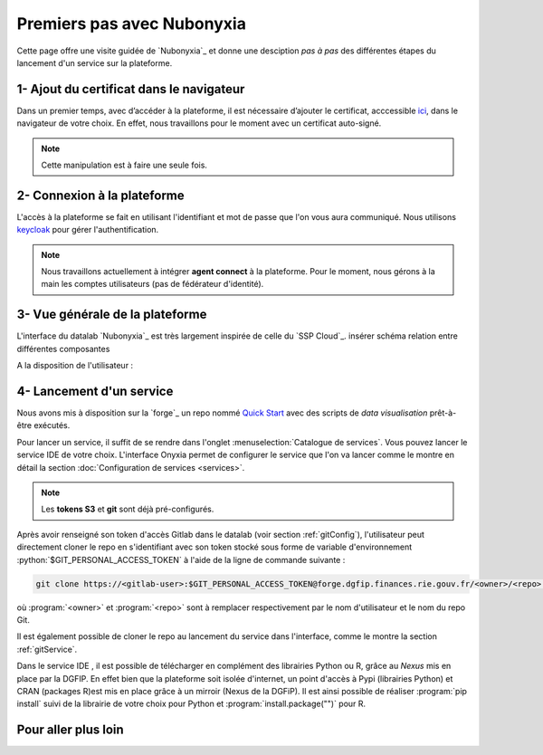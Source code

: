 Premiers pas avec Nubonyxia
============================

Cette page offre une visite guidée de `Nubonyxia`_ et donne une desciption *pas à pas* des différentes étapes du lancement d'un service sur la plateforme. 
 

1- Ajout du certificat dans le navigateur
-----------------------------------------

Dans un premier temps, avec d’accéder à la plateforme, il est nécessaire d’ajouter le certificat, acccessible `ici <https://nubonyxia.incubateur.finances.rie.gouv.fr/statics/bercyCA.crt>`_, dans le navigateur de votre choix. En effet, nous travaillons pour le moment avec un certificat auto-signé. 


.. note::

	Cette manipulation est à faire une seule fois.



.. tab-set::

	.. tab-item:: avec Firefox 

		* Aller dans le menu Paramètres, rechercher Certificats 
		* Cliquer sur le bouton Afficher les certificats 
		* Aller dans l'Onglet Autorités 
		* Cliquer sur le bouton Importer et sélectionner le certificat bercyCA.crt	

	.. tab-item:: avec Edge  

		* Aller dans les paramètres du navigateur, chercher Certificats 
		* Cliquer sur Gérer les certificats qui devrait ouvrir une fenêtre Windows
		* Sélectionner l'onglet Autorités de certification racine de confiance 
		* Importer le certificat bercyCA.crt

2- Connexion à la plateforme 
----------------------------


L'accès à la plateforme se fait en utilisant l'identifiant et mot de passe que l'on vous aura communiqué. Nous utilisons `keycloak <https://www.keycloak.org>`_ pour gérer l'authentification. 

.. note:: 
	Nous travaillons actuellement à intégrer **agent connect** à la plateforme. Pour le moment, nous gérons à la main les comptes utilisateurs (pas de fédérateur d'identité).

3- Vue générale de la plateforme 
--------------------------------

L'interface du datalab `Nubonyxia`_ est très largement inspirée de celle du `SSP Cloud`_. 
insérer schéma relation entre différentes composantes 

A la disposition de l'utilisateur : 

.. dropdown:: un espace de stockage
    :animate: fade-in-slide-down 

    `Nubonyxia`_ n'échappe pas à la tendance de fond observée dans la Data et le Cloud, qui consiste à séparer l'espace de stockage des données des services où elles sont traitées. Pour plus d'informations sur le bucket S3 basé sur `MinIO`_ mis à la disposition des utilisateurs, consulter cette :doc:`page <minio>`.   

    Cette séparation entre l'espace de stockage des données et l'envrionnement où elles sont traitées offre plusieurs avantages : 

    * découpler le stockage et le calcul,
    * garantir une **reproductibilité des analyses**, 
    * permettre une **optimisation des coûts**. En effet, on peut dès lors adapter les ressources en fonction des besoins de stockage et calcul.

     

.. dropdown:: un catalogue de services 
	:animate: fade-in-slide-down

	
	Les services mis à la disposition des utilisateurs sont dans l'onglet :menuselection:`Catalogue de services`. Ces derniers se répartissent selon plusieurs catégories et permettent de répondre à un large spectre de cas d'usages *data*. 

	.. tab-set:: 

		.. tab-item:: IDE


			* `Vscode-python` : Vscode avec Python, Julia et une collection de packages *data science* intégrée  
			* `Vscode-pytorch`: Vscode enrichi avec le framework de *deep learning* :python:`pyorch`  
			* `Vscode-nodejs` : Vscode enrichi de `NodeJs runtime` et donc adapté pour le développement web. 
			* `jupyter-python`: JupterLab avec Python, Julia et une collection de packages *data science* intégrée 
			* `jupyter-pyspark`: JupyterLab intégrant `Apache Spark <https://spark.apache.org/docs/latest/api/python/index.html>`_ pour réaliser du calcul distribué avec Python.  
			* `R studio` : RStudio avec les packages de *data science* intégrés

		.. tab-item:: Gestion de base de données

			* PostgreSQL 
			* Cloudbeaver 
			* NocoDB 

		.. tab-item:: Data Visualisation 

			* Superset

		.. tab-item:: Automation
			* GitlabRunner : pour le déploiement sur le cluster `Kubernetes`_ d'un job CI lancé sur la `forge`_. Voir la :doc:`page <app>` pour le déploiement d'applications.
			* Argo-cd 
			* Argo-workflows 


	.. note::
	
		Si vous avez besoin d'un service en particulier qui est indisponible dans notre catalogue, n'hésitez pas à nous en faire part. Nous sommes à l'écoute de nos utilisateurs pour enrichir notre catalogue !
	
	Vous trouverez :doc:`ici <services>` les explications sur la configuration des différents services. Des exemples de cas d'usages sont présentés dans cette :doc:`page <usecase>`.

	Les services lancés par l'utilisateur apparaissent dans l'onglet :menuselection:`Mes services`. Il est possible de lancer à la demande plusieurs services à la fois.   

	.. important:: 
		Les services ont des tokens d'expiration. Lorsqu'ils ne sont plus utilisés, pensez à bien les supprimer, voir :doc:`guide des bonnes pratiques <methode>`. 


.. _target to paragraph:

.. dropdown:: une connexion git intégrée
	:animate: fade-in-slide-down

	La sauvegarde des codes ainsi que la gestion des versions sont assurées par une instance **Git**. Le datalab de `Nubonyxia`_ facilite son implémentation en offrant une connexion à la *forge interministérielle* de la DGFiP. Cette dernière est hébergée sur une instance GitLab. La plateforme autorise également une connexion à GitHub. Nous recommendons toutefois l'utilisation de la `forge`_ pour stocker vos codes et déployer des applications afin de bénéficier du `RIE_ (ie, le réseau interministériel).


	
 	La configuration d'un serveur Git sur `Nubonyxia`_ ainsi que son utilisation sont détaillées dans la section :doc:`guide des bonnes pratiques <methode>`.
 

.. dropdown:: une gestion de secret  
	:animate: fade-in-slide-down

	Certains usages requiert de fournir à un service des *crédentials* sous forme de secret - sans les écrire en clair dans le code de chaque service. Cela est géré par `Vault`_ dans notre cluster.



4- Lancement d'un service 
-------------------------

Nous avons mis à disposition sur la `forge`_ un repo nommé `Quick Start <https://forge.dgfip.finances.rie.gouv.fr/bercyhub/nubonyxia/quick-start>`_ avec des scripts de *data visualisation* prêt-à-être exécutés. 

Pour lancer un service, il suffit de se rendre dans l'onglet :menuselection:`Catalogue de services`. Vous pouvez lancer le service IDE de votre choix.   
L'interface Onyxia permet de configurer le service que l'on va lancer comme le montre en détail la section :doc:`Configuration de services <services>`.

.. note::
	Les **tokens S3** et **git** sont déjà pré-configurés. 


Après avoir renseigné son token d'accès Gitlab dans le datalab (voir section :ref:`gitConfig`), l'utilisateur peut directement cloner le repo en s'identifiant avec son token stocké sous forme de variable d'environnement :python:`$GIT_PERSONAL_ACCESS_TOKEN` à l'aide de la ligne de commande suivante :  

.. code:: python

	git clone https://<gitlab-user>:$GIT_PERSONAL_ACCESS_TOKEN@forge.dgfip.finances.rie.gouv.fr/<owner>/<repo>.git

où :program:`<owner>` et :program:`<repo>` sont à remplacer respectivement par le nom d'utilisateur et le nom du repo Git.  


Il est également possible de cloner le repo au lancement du service dans l'interface, comme le montre la section :ref:`gitService`. 


Dans le service IDE , il est possible de télécharger en complément des librairies Python ou R, grâce au `Nexus` mis en place par la DGFIP. En effet bien que la plateforme soit isolée d'internet, un point d'accès à Pypi (librairies Python) et CRAN (packages R)est mis en place grâce à un mirroir (Nexus de la DGFiP). Il est ainsi possible de réaliser :program:`pip install` suivi de la librairie de votre choix pour Python et :program:`install.package("")` pour R.

Pour aller plus loin 
---------------------


